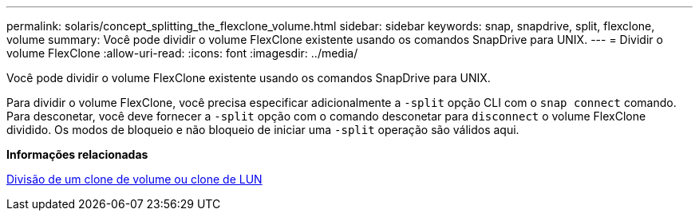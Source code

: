 ---
permalink: solaris/concept_splitting_the_flexclone_volume.html 
sidebar: sidebar 
keywords: snap, snapdrive, split, flexclone, volume 
summary: Você pode dividir o volume FlexClone existente usando os comandos SnapDrive para UNIX. 
---
= Dividir o volume FlexClone
:allow-uri-read: 
:icons: font
:imagesdir: ../media/


[role="lead"]
Você pode dividir o volume FlexClone existente usando os comandos SnapDrive para UNIX.

Para dividir o volume FlexClone, você precisa especificar adicionalmente a `-split` opção CLI com o `snap connect` comando. Para desconetar, você deve fornecer a `-split` opção com o comando desconetar para `disconnect` o volume FlexClone dividido. Os modos de bloqueio e não bloqueio de iniciar uma `-split` operação são válidos aqui.

*Informações relacionadas*

xref:concept_splitting_the_volume_or_lun_clone_operations.adoc[Divisão de um clone de volume ou clone de LUN]
